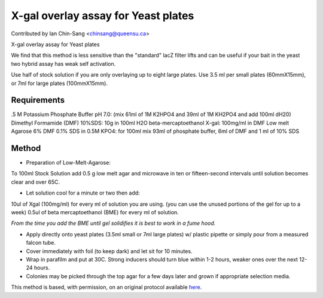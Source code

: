 X-gal overlay assay for Yeast plates
========================================================================================================

.. sectionauthor:: ianchinsang <chinsang@queensu.ca>

Contributed by Ian Chin-Sang <chinsang@queensu.ca>

X-gal overlay assay for Yeast plates




We find that this method is less sensitive than the "standard" lacZ filter lifts and can be useful if  your bait in the yeast two hybrid assay has  weak self activation. 

Use half of stock solution if you are only overlaying up to eight large plates. Use 3.5 ml per small plates (60mmX15mm), or 7ml for large plates (100mmX15mm).




Requirements
------------
.5 M Potassium Phosphate Buffer pH 7.0: (mix 61ml of 1M K2HPO4 and 39ml of 1M KH2PO4 and add 100ml dH20)
Dimethyl Formamide (DMF)
10%SDS:  10g in 100ml H2O 
beta-mercaptoethanol
X-gal: 100mg/ml in DMF
Low melt Agarose
6% DMF 0.1% SDS in 0.5M KPO4: for 100ml mix 93ml of phosphate buffer, 6ml of DMF and 1 ml of 10% SDS


Method
------

- Preparation of Low-Melt-Agarose:
To 100ml Stock Solution add 0.5 g low melt agar and microwave in ten or fifteen-second intervals until solution becomes clear and over 65C.


- Let solution cool for a minute or two then add:
10ul of Xgal (100mg/ml) for every ml of solution you are using. (you can use the unused portions of the gel for up to a week)
0.5ul of beta mercaptoethanol (BME) for every ml of solution.

*From the time you add the  BME until gel solidifies it is best to work in a fume hood.*



- Apply directly onto yeast plates (3.5ml small or 7ml large plates)  w/ plastic pipette or simply pour from a measured falcon tube.


- Cover immediately with foil (to keep dark) and let sit for 10 minutes.


- Wrap in parafilm and put at 30C. Strong inducers should turn blue within 1-2 hours, weaker ones over the next 12-24 hours.


- Colonies may be picked through the top agar for a few days later and grown if appropriate selection media.







This method is based, with permission, on an original protocol available `here <http://130.15.90.245/x-gal_overlay_assay_for_yeast_plates.htm>`_.
